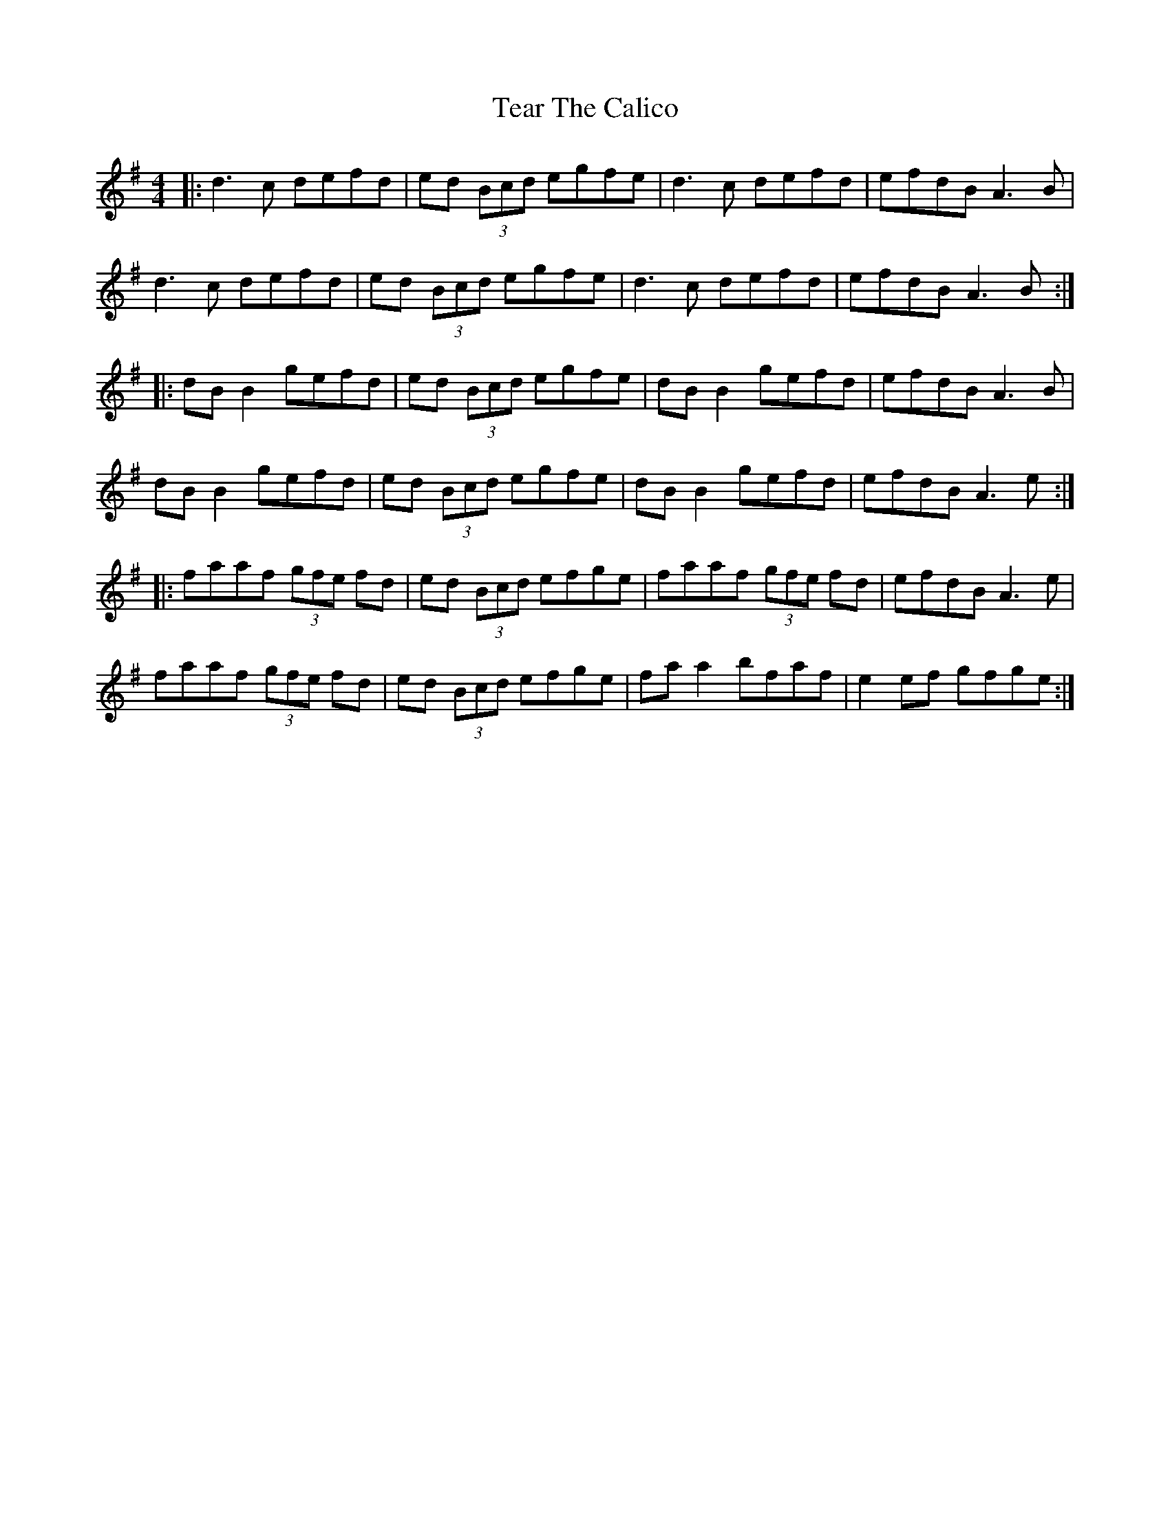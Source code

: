 X: 204
T: Tear The Calico
R: reel
M: 4/4
L: 1/8
K: Dmix
|: d3c defd | ed (3Bcd egfe | d3c defd | efdB A3B |
d3c defd | ed (3Bcd egfe | d3c defd | efdB A3B :|
|:dB B2 gefd | ed (3Bcd egfe | dB B2 gefd |efdB A3B |
dB B2 gefd | ed (3Bcd egfe | dB B2 gefd |efdB A3e :|
|: faaf (3gfe fd | ed (3Bcd efge |faaf (3gfe fd |efdB A3e|
faaf (3gfe fd | ed (3Bcd efge | fa a2 bfaf | e2ef gfge :|

